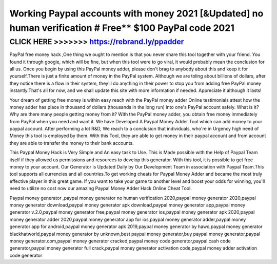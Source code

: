 =======================================================================================================
Working Paypal accounts with money 2021 [&Updated] no human verification # Free** $100 PayPal code 2021
=======================================================================================================



CLICK HERE >>>>>>> https://rebrand.ly/ppadder
=============================================

PayPal free money hack ,One thing we ought to mention is that you never share this tool together with your friend. You found it through google, which will be fine, but when this tool were to go viral, it would probably mean the conclusion for all us. Once you begin by using this PayPal money adder, please don't brag to anybody about this and keep it for yourself.There is just a finite amount of money in the PayPal system. Although we are toling about billions of dollars, after they notice there is a flow in their system, they'll do anything in their power to stop you from adding free PayPal money instantly.That's all for now, and we shall update this site with more information if needed. Appreciate it although it lasts!

Your dream of getting free money is within easy reach with the PayPal money adder  Online testimonials attest how the money adder has place in thousand of dollars (thousands in the long run) into one's PayPal account safely. What is it? Why are there many people getting money from it? With the PayPal money adder, you obtain free money immediately from PayPal when you need and want it. We have Developed A Paypal Money Adder Tool which can add money to your paypal account. After performing a lot R&D, We reach to a conclusion that individuals, who're in Urgency high need of Money this tool is employed by them. With this Tool, they are able to get money in their paypal account and from account they are able to transfer the money to their bank accounts. 

This Paypal Money Hack is Very Simple and An easy task to Use. This is Made possible with the Help of Paypal Team itself if they allowed us permissions and resources to develop this generator. With this tool, it is possible to get free money to your account. Our Generator is Updated Daily by Our Development Team in association with Paypal Team.This tool supports all currencies and all countries.To get working cheats for Paypal Money Adder and became the most truly effective player in this great game. If you want to take your game to another level and boost your odds for winning, you'll need to utilize no cost now our amazing Paypal Money Adder Hack Online Cheat Tool.

Paypal money generator ,paypal money generator no human verification 2020,paypal money generator 2020,paypal money generator download,paypal money generator apk download,paypal money generator app,paypal money generator v.2.0,paypal money generator free,paypal money generator ios,paypal money generator apk 2020,paypal money generator adder 2020,paypal money generator app for ios,paypal money generator adder,paypal money generator app for android,paypal money generator apk 2019,paypal money generator by hawo,paypal money generator blackhatworld,paypal money generator by unknown,best paypal money generator,buy paypal money generator,paypal money generator.com,paypal money generator cracked,paypal money code generator,paypal cash code generator,paypal money generator full crack,paypal money generator activation code,paypal money adder activation code generator
